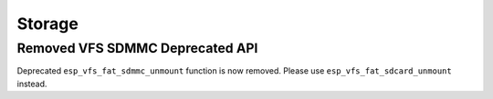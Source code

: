 Storage
=======

Removed VFS SDMMC Deprecated API
--------------------------------

Deprecated ``esp_vfs_fat_sdmmc_unmount`` function is now removed. Please use ``esp_vfs_fat_sdcard_unmount`` instead.
